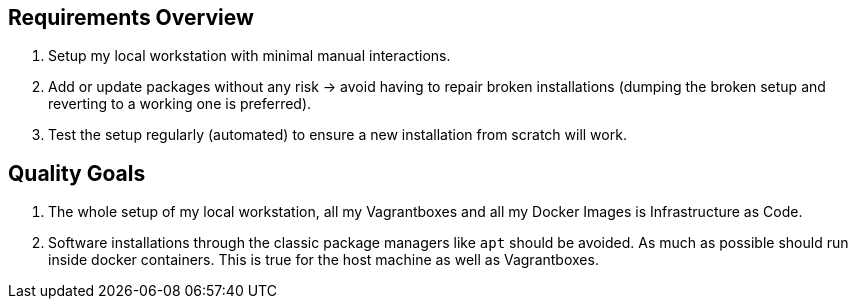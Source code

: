 == Requirements Overview
. Setup my local workstation with minimal manual interactions.
. Add or update packages without any risk -> avoid having to repair broken installations (dumping the broken setup and reverting to a working one is preferred).
. Test the setup regularly (automated) to ensure a new installation from scratch will work.

== Quality Goals
. The whole setup of my local workstation, all my Vagrantboxes and all my Docker Images is Infrastructure as Code.
. Software installations through the classic package managers like `apt` should be avoided. As much as possible should run inside docker containers. This is true for the host machine as well as Vagrantboxes.
